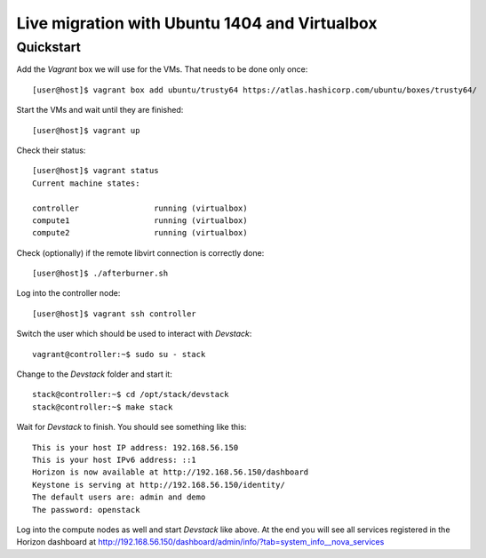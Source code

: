 ==============================================
Live migration with Ubuntu 1404 and Virtualbox
==============================================

Quickstart
==========

Add the *Vagrant* box we will use for the VMs. That needs to be done only once::

    [user@host]$ vagrant box add ubuntu/trusty64 https://atlas.hashicorp.com/ubuntu/boxes/trusty64/

Start the VMs and wait until they are finished::

    [user@host]$ vagrant up

Check their status::

    [user@host]$ vagrant status
    Current machine states:

    controller                running (virtualbox)
    compute1                  running (virtualbox)
    compute2                  running (virtualbox)

Check (optionally) if the remote libvirt connection is correctly done::

    [user@host]$ ./afterburner.sh

Log into the controller node::

    [user@host]$ vagrant ssh controller

Switch the user which should be used to interact with *Devstack*::

    vagrant@controller:~$ sudo su - stack

Change to the *Devstack* folder and start it::

    stack@controller:~$ cd /opt/stack/devstack
    stack@controller:~$ make stack

Wait for *Devstack* to finish. You should see something like this::

    This is your host IP address: 192.168.56.150
    This is your host IPv6 address: ::1
    Horizon is now available at http://192.168.56.150/dashboard
    Keystone is serving at http://192.168.56.150/identity/
    The default users are: admin and demo
    The password: openstack

Log into the compute nodes as well and start *Devstack* like above.
At the end you will see all services registered in the Horizon dashboard
at http://192.168.56.150/dashboard/admin/info/?tab=system_info__nova_services